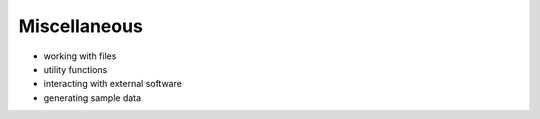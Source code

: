 .. _miscellaneous:

********************************************************************************
Miscellaneous
********************************************************************************

.. contents::


- working with files
- utility functions
- interacting with external software
- generating sample data
